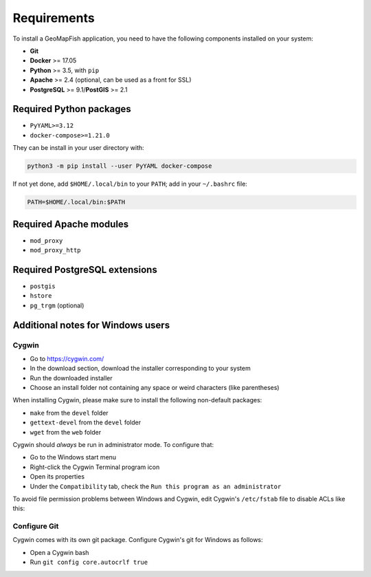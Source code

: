 .. _integrator_requirements:

Requirements
============

To install a GeoMapFish application, you need to have the following
components installed on your system:

* **Git**
* **Docker** >= 17.05
* **Python** >= 3.5, with ``pip``
* **Apache** >= 2.4 (optional, can be used as a front for SSL)
* **PostgreSQL** >= 9.1/**PostGIS** >= 2.1


Required Python packages
~~~~~~~~~~~~~~~~~~~~~~~~

* ``PyYAML>=3.12``
* ``docker-compose>=1.21.0``

They can be install in your user directory with:

.. code:: bash

   python3 -m pip install --user PyYAML docker-compose

If not yet done, add ``$HOME/.local/bin`` to your ``PATH``; add in your ``~/.bashrc`` file:

.. code:: bash

   PATH=$HOME/.local/bin:$PATH

Required Apache modules
~~~~~~~~~~~~~~~~~~~~~~~

* ``mod_proxy``
* ``mod_proxy_http``


Required PostgreSQL extensions
~~~~~~~~~~~~~~~~~~~~~~~~~~~~~~

* ``postgis``
* ``hstore``
* ``pg_trgm`` (optional)


Additional notes for Windows users
~~~~~~~~~~~~~~~~~~~~~~~~~~~~~~~~~~

Cygwin
^^^^^^

* Go to https://cygwin.com/
* In the download section, download the installer corresponding to your system
* Run the downloaded installer
* Choose an install folder not containing any space or weird characters (like parentheses)

When installing Cygwin, please make sure to install the following non-default packages:

* ``make`` from the ``devel`` folder
* ``gettext-devel`` from the ``devel`` folder
* ``wget`` from the ``web`` folder

Cygwin should *always* be run in administrator mode. To configure that:

* Go to the Windows start menu
* Right-click the Cygwin Terminal program icon
* Open its properties
* Under the ``Compatibility`` tab, check the ``Run this program as an administrator``

To avoid file permission problems between Windows and Cygwin, edit Cygwin's
``/etc/fstab`` file to disable ACLs like this:

.. prompt:: bash

    none /cygdrive cygdrive binary,noacl,posix=0,user 0 0

Configure Git
^^^^^^^^^^^^^

Cygwin comes with its own git package. Configure
Cygwin's git for Windows as follows:

* Open a Cygwin bash
* Run ``git config core.autocrlf true``
